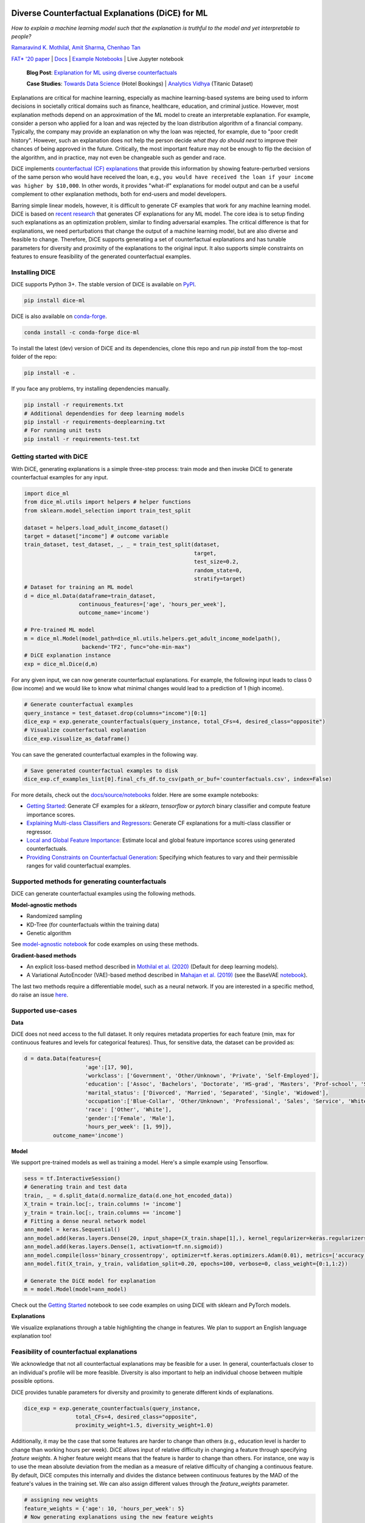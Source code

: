 |BuildStatus|_ |PyPiVersion|_ |PythonSupport|_ |CondaVersion|_

.. |BuildStatus| image:: https://github.com/interpretml/dice/workflows/Python%20package/badge.svg
.. _BuildStatus: https://github.com/interpretml/dice/actions?query=workflow%3A%22Python+package%22

.. |PyPiVersion| image:: https://img.shields.io/pypi/v/dice-ml
.. _PyPiVersion: https://pypi.org/project/dice-ml/

.. |PythonSupport| image:: https://img.shields.io/pypi/pyversions/dice-ml
.. _PythonSupport: https://pypi.org/project/dice-ml/

.. |CondaVersion| image:: https://anaconda.org/conda-forge/dice-ml/badges/version.svg
.. _CondaVersion: https://anaconda.org/conda-forge/dice-ml

Diverse Counterfactual Explanations (DiCE) for ML
======================================================================

*How to explain a machine learning model such that the explanation is truthful to the model and yet interpretable to people?*

`Ramaravind K. Mothilal <https://raam93.github.io/>`_, `Amit Sharma <http://www.amitsharma.in/>`_, `Chenhao Tan <https://chenhaot.com/>`_
  
`FAT* '20 paper <https://arxiv.org/abs/1905.07697>`_ | `Docs <https://interpretml.github.io/DiCE/>`_ | `Example Notebooks <https://github.com/interpretml/DiCE/tree/master/docs/source/notebooks>`_ | Live Jupyter notebook |Binder|_

.. |Binder| image:: https://mybinder.org/badge_logo.svg
.. _Binder:  https://mybinder.org/v2/gh/interpretML/DiCE/master?filepath=docs/source/notebooks

 **Blog Post**: `Explanation for ML using diverse counterfactuals <https://www.microsoft.com/en-us/research/blog/open-source-library-provides-explanation-for-machine-learning-through-diverse-counterfactuals/>`_
 
 **Case Studies**: `Towards Data Science <https://towardsdatascience.com/dice-diverse-counterfactual-explanations-for-hotel-cancellations-762c311b2c64>`_ (Hotel Bookings) | `Analytics Vidhya <https://medium.com/analytics-vidhya/dice-ml-models-with-counterfactual-explanations-for-the-sunk-titanic-30aa035056e0>`_ (Titanic Dataset)
 
.. image:: https://www.microsoft.com/en-us/research/uploads/prod/2020/01/MSR-Amit_1400x788-v3-1blog.gif
  :align: center
  :alt: Visualizing a counterfactual explanation
  
Explanations are critical for machine learning, especially as machine learning-based systems are being used to inform decisions in societally critical domains such as finance, healthcare, education, and criminal justice.
However, most explanation methods depend on an approximation of the ML model to
create an interpretable explanation. For example,
consider a person who applied for a loan and was rejected by the loan distribution algorithm of a financial company. Typically, the company may provide an explanation on why the loan was rejected, for example, due to "poor credit history". However, such an explanation does not help the person decide *what they do should next* to improve their chances of being approved in the future. Critically, the most important feature may not be enough to flip the decision of the algorithm, and in practice, may not even be changeable such as gender and race.


DiCE implements `counterfactual (CF) explanations <https://arxiv.org/abs/1711.00399>`_  that provide this information by showing feature-perturbed versions of the same person who would have received the loan, e.g., ``you would have received the loan if your income was higher by $10,000``. In other words, it provides "what-if" explanations for model output and can be a useful complement to other explanation methods, both for end-users and model developers.

Barring simple linear models, however, it is difficult to generate CF examples that work for any machine learning model. DiCE is based on `recent research <https://arxiv.org/abs/1905.07697>`_ that generates CF explanations for any ML model. The core idea is to setup finding such explanations as an optimization problem, similar to finding adversarial examples. The critical difference is that for explanations, we need perturbations that change the output of a machine learning model, but are also diverse and feasible to change. Therefore, DiCE supports generating a set of counterfactual explanations  and has tunable parameters for diversity and proximity of the explanations to the original input. It also supports simple constraints on features to ensure feasibility of the generated counterfactual examples.


Installing DICE
-----------------
DiCE supports Python 3+. The stable version of DiCE is available on `PyPI <https://pypi.org/project/dice-ml/>`_.

.. code:: bash

    pip install dice-ml

DiCE is also available on `conda-forge <https://anaconda.org/conda-forge/dice-ml>`_. 

.. code:: bash

    conda install -c conda-forge dice-ml

To install the latest (dev) version of DiCE and its dependencies, clone this repo and run `pip install` from the top-most folder of the repo:

.. code:: bash

    pip install -e .

If you face any problems, try installing dependencies manually.

.. code:: bash

    pip install -r requirements.txt
    # Additional dependendies for deep learning models
    pip install -r requirements-deeplearning.txt
    # For running unit tests
    pip install -r requirements-test.txt


Getting started with DiCE
-------------------------
With DiCE, generating explanations is a simple three-step  process: train
mode and then invoke DiCE to generate counterfactual examples for any input.

.. code:: python

    import dice_ml
    from dice_ml.utils import helpers # helper functions
    from sklearn.model_selection import train_test_split

    dataset = helpers.load_adult_income_dataset()
    target = dataset["income"] # outcome variable 
    train_dataset, test_dataset, _, _ = train_test_split(dataset,
                                                         target,
                                                         test_size=0.2,
                                                         random_state=0,
                                                         stratify=target)
    # Dataset for training an ML model
    d = dice_ml.Data(dataframe=train_dataset,
                     continuous_features=['age', 'hours_per_week'],
                     outcome_name='income')
    
    # Pre-trained ML model
    m = dice_ml.Model(model_path=dice_ml.utils.helpers.get_adult_income_modelpath(),
                      backend='TF2', func="ohe-min-max")
    # DiCE explanation instance
    exp = dice_ml.Dice(d,m)

For any given input, we can now generate counterfactual explanations. For
example, the following input leads to class 0 (low income) and we would like to know what minimal changes would lead to a prediction of 1 (high income).

.. code:: python
    
    # Generate counterfactual examples
    query_instance = test_dataset.drop(columns="income")[0:1]
    dice_exp = exp.generate_counterfactuals(query_instance, total_CFs=4, desired_class="opposite")
    # Visualize counterfactual explanation
    dice_exp.visualize_as_dataframe()

.. image:: https://raw.githubusercontent.com/interpretml/DiCE/master/docs/_static/getting_started_updated.png 
  :width: 400
  :alt: List of counterfactual examples

You can save the generated counterfactual examples in the following way.

.. code:: python

    # Save generated counterfactual examples to disk
    dice_exp.cf_examples_list[0].final_cfs_df.to_csv(path_or_buf='counterfactuals.csv', index=False)


For more details, check out the `docs/source/notebooks <https://github.com/interpretml/DiCE/tree/master/docs/source/notebooks>`_ folder. Here are some example notebooks:

* `Getting Started <https://github.com/interpretml/DiCE/blob/master/docs/source/notebooks/DiCE_getting_started.ipynb>`_: Generate CF examples for a `sklearn`, `tensorflow` or `pytorch` binary classifier and compute feature importance scores.
* `Explaining Multi-class Classifiers and Regressors
  <https://github.com/interpretml/DiCE/blob/master/docs/source/notebooks/DiCE_multiclass_classification_and_regression.ipynb>`_: Generate CF explanations for a multi-class classifier or regressor.
* `Local and Global Feature Importance <https://github.com/interpretml/DiCE/blob/master/docs/source/notebooks/DiCE_feature_importances.ipynb>`_: Estimate local and global feature importance scores using generated counterfactuals.
* `Providing Constraints on Counterfactual Generation
  <https://github.com/interpretml/DiCE/blob/master/docs/source/notebooks/DiCE_model_agnostic_CFs.ipynb>`_: Specifying which features to vary and their permissible ranges for valid counterfactual examples.

Supported methods for generating counterfactuals
------------------------------------------------
DiCE can generate counterfactual examples using the following methods.

**Model-agnostic methods**

* Randomized sampling 
* KD-Tree (for counterfactuals within the training data)
* Genetic algorithm 

See `model-agnostic notebook
<https://github.com/interpretml/DiCE/blob/master/docs/source/notebooks/DiCE_model_agnostic_CFs.ipynb>`_ for code examples on using these methods.

**Gradient-based methods**

* An explicit loss-based method described in `Mothilal et al. (2020) <https://arxiv.org/abs/1905.07697>`_ (Default for deep learning models).
* A Variational AutoEncoder (VAE)-based method described in `Mahajan et al. (2019) <https://arxiv.org/abs/1912.03277>`_ (see the BaseVAE `notebook <https://github.com/interpretml/DiCE/blob/master/docs/notebooks/DiCE_getting_started_feasible.ipynb>`_).

The last two methods require a differentiable model, such as a neural network. If you are interested in a specific method, do raise an issue `here <https://github.com/interpretml/DiCE/issues>`_.

Supported use-cases
-------------------
**Data**

DiCE does not need access to the full dataset. It only requires metadata properties for each feature (min, max for continuous features and levels for categorical features). Thus, for sensitive data, the dataset can be provided as:

.. code:: python

    d = data.Data(features={
                       'age':[17, 90],
                       'workclass': ['Government', 'Other/Unknown', 'Private', 'Self-Employed'],
                       'education': ['Assoc', 'Bachelors', 'Doctorate', 'HS-grad', 'Masters', 'Prof-school', 'School', 'Some-college'],
                       'marital_status': ['Divorced', 'Married', 'Separated', 'Single', 'Widowed'],
                       'occupation':['Blue-Collar', 'Other/Unknown', 'Professional', 'Sales', 'Service', 'White-Collar'],
                       'race': ['Other', 'White'],
                       'gender':['Female', 'Male'],
                       'hours_per_week': [1, 99]},
             outcome_name='income')

**Model**

We support pre-trained models as well as training a model. Here's a simple example using Tensorflow. 

.. code:: python

    sess = tf.InteractiveSession()
    # Generating train and test data
    train, _ = d.split_data(d.normalize_data(d.one_hot_encoded_data))
    X_train = train.loc[:, train.columns != 'income']
    y_train = train.loc[:, train.columns == 'income']
    # Fitting a dense neural network model
    ann_model = keras.Sequential()
    ann_model.add(keras.layers.Dense(20, input_shape=(X_train.shape[1],), kernel_regularizer=keras.regularizers.l1(0.001), activation=tf.nn.relu))
    ann_model.add(keras.layers.Dense(1, activation=tf.nn.sigmoid))
    ann_model.compile(loss='binary_crossentropy', optimizer=tf.keras.optimizers.Adam(0.01), metrics=['accuracy'])
    ann_model.fit(X_train, y_train, validation_split=0.20, epochs=100, verbose=0, class_weight={0:1,1:2})

    # Generate the DiCE model for explanation
    m = model.Model(model=ann_model)

Check out the `Getting Started <https://github.com/interpretml/DiCE/blob/master/docs/source/notebooks/DiCE_getting_started.ipynb>`_ notebook to see code examples on using DiCE with sklearn and PyTorch models.

**Explanations**

We visualize explanations through a table highlighting the change in features. We plan to support an English language explanation too!

Feasibility of counterfactual explanations
-------------------------------------------
We acknowledge that not all counterfactual explanations may be feasible for a
user. In general, counterfactuals closer to an individual's profile will be
more feasible. Diversity is also important to help an individual choose between
multiple possible options.

DiCE provides tunable parameters for diversity and proximity to generate
different kinds of explanations.

.. code:: python

    dice_exp = exp.generate_counterfactuals(query_instance,
                    total_CFs=4, desired_class="opposite",
                    proximity_weight=1.5, diversity_weight=1.0)

Additionally, it may be the case that some features are harder to change than
others (e.g., education level is harder to change than working hours per week). DiCE allows input of relative difficulty in changing a feature through specifying *feature weights*. A higher feature weight means that the feature is harder to change than others. For instance, one way is to use the mean absolute deviation from the median as a measure of relative difficulty of changing a continuous feature. By default, DiCE computes this internally and divides the distance between continuous features by the MAD of the feature's values in the training set. We can also assign different values through the *feature_weights* parameter. 

.. code:: python

    # assigning new weights
    feature_weights = {'age': 10, 'hours_per_week': 5}
    # Now generating explanations using the new feature weights
    dice_exp = exp.generate_counterfactuals(query_instance,
                    total_CFs=4, desired_class="opposite",
                    feature_weights=feature_weights)

Finally, some features are impossible to change such as one's age or race. Therefore, DiCE also allows inputting a
list of features to vary.

.. code:: python

    dice_exp = exp.generate_counterfactuals(query_instance,
                    total_CFs=4, desired_class="opposite",
                    features_to_vary=['age','workclass','education','occupation','hours_per_week'])

It also supports simple constraints on
features that reflect practical constraints (e.g., working hours per week
should be between 10 and 50 using the ``permitted_range`` parameter).

For more details, check out `this <https://github.com/interpretml/DiCE/blob/master/docs/source/notebooks/DiCE_model_agnostic_CFs.ipynb>`_ notebook.

The promise of counterfactual explanations
-------------------------------------------
Being truthful to the model, counterfactual explanations can be useful to all stakeholders for a decision made by a machine learning model that makes decisions.

* **Decision subjects**: Counterfactual explanations can be used to explore actionable recourse for a person based on a decision received by a ML model. DiCE shows decision outcomes with *actionable* alternative profiles, to help people understand what they could have done to change their model outcome.

* **ML model developers**: Counterfactual explanations are also useful for model developers to debug their model for potential problems. DiCE can be used to show CF explanations for a selection of inputs that can uncover if there are any problematic (in)dependences on some features (e.g., for 95% of inputs, changing features X and Y change the outcome, but not for the other 5%). We aim to support aggregate metrics to help developers debug ML models.

* **Decision makers**: Counterfactual explanations may be useful to
  decision-makers such as doctors or judges who may use ML models to make decisions. For a particular individual, DiCE allows probing the ML model to see the possible changes that lead to a different ML outcome, thus enabling decision-makers to assess their trust in the prediction.

* **Decision evaluators**: Finally, counterfactual explanations can be useful
  to decision evaluators who may be interested in fairness or other desirable
  properties of an ML model. We plan to add support for this in the future.


Roadmap
-------
Ideally, counterfactual explanations should balance between a wide range of suggested changes (*diversity*), and the relative ease of adopting those changes (*proximity* to the original input), and also follow the causal laws of the world, e.g., one can hardly lower their educational degree or change their race.

We are working on adding the following features to DiCE:

* Support for using DiCE for debugging machine learning models
* Constructed English phrases (e.g., ``desired outcome if feature was changed``) and other ways to output the counterfactual examples
* Evaluating feature attribution methods like LIME and SHAP on necessity and sufficiency metrics using counterfactuals (see `this paper <https://arxiv.org/abs/2011.04917>`_)
* Support for Bayesian optimization and other algorithms for generating counterfactual explanations
* Better feasibility constraints for counterfactual generation 

Citing
-------
If you find DiCE useful for your research work, please cite it as follows.

Ramaravind K. Mothilal, Amit Sharma, and Chenhao Tan (2020). **Explaining machine learning classifiers through diverse counterfactual explanations**. *Proceedings of the 2020 Conference on Fairness, Accountability, and Transparency*. 

Bibtex::

	@inproceedings{mothilal2020dice,
  		title={Explaining machine learning classifiers through diverse counterfactual explanations},
  		author={Mothilal, Ramaravind K and Sharma, Amit and Tan, Chenhao},
  		booktitle={Proceedings of the 2020 Conference on Fairness, Accountability, and Transparency},
  		pages={607--617},
  		year={2020}
	}


Contributing
------------

This project welcomes contributions and suggestions.  Most contributions require you to agree to a
Contributor License Agreement (CLA) declaring that you have the right to, and actually do, grant us
the rights to use your contribution. For details, visit https://cla.microsoft.com.

When you submit a pull request, a CLA-bot will automatically determine whether you need to provide
a CLA and decorate the PR appropriately (e.g., label, comment). Simply follow the instructions
provided by the bot. You will only need to do this once across all repos using our CLA.

This project has adopted the `Microsoft Open Source Code of Conduct <https://opensource.microsoft.com/codeofconduct/>`_.
For more information see the `Code of Conduct FAQ <https://opensource.microsoft.com/codeofconduct/faq/>`_ or
contact `opencode@microsoft.com <mailto:opencode@microsoft.com>`_ with any additional questions or comments.
